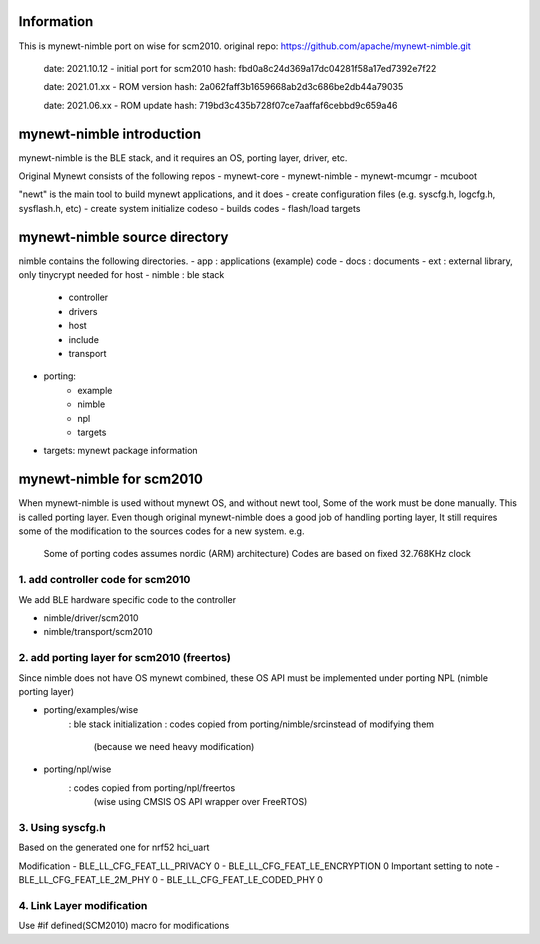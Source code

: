 
Information
===========================================

This is mynewt-nimble port on wise for scm2010.
original repo: https://github.com/apache/mynewt-nimble.git 

    date: 2021.10.12 - initial port for scm2010
    hash: fbd0a8c24d369a17dc04281f58a17ed7392e7f22

    date: 2021.01.xx - ROM version
    hash: 2a062faff3b1659668ab2d3c686be2db44a79035
    
    date: 2021.06.xx - ROM update
    hash: 719bd3c435b728f07ce7aaffaf6cebbd9c659a46


mynewt-nimble introduction
===========================================

mynewt-nimble is the BLE stack, and it requires an OS, porting layer, driver, etc.

Original Mynewt consists of the following repos
- mynewt-core
- mynewt-nimble
- mynewt-mcumgr
- mcuboot

"newt" is the main tool to build mynewt applications, and it does
- create configuration files (e.g. syscfg.h, logcfg.h, sysflash.h, etc)
- create system initialize codeso
- builds codes
- flash/load targets

mynewt-nimble source directory
===========================================

nimble contains the following directories.
- app       : applications (example) code
- docs      : documents
- ext       : external library, only tinycrypt needed for host
- nimble    : ble stack
    - controller
    - drivers
    - host
    - include
    - transport
- porting: 
    - example
    - nimble
    - npl
    - targets
- targets: mynewt package information


mynewt-nimble for scm2010
===========================================

When mynewt-nimble is used without mynewt OS, and without newt tool,
Some of the work must be done manually. This is called porting layer.
Even though original mynewt-nimble does a good job of handling porting layer,
It still requires some of the modification to the sources codes for a new system.
e.g.
    Some of porting codes assumes nordic (ARM) architecture)
    Codes are based on fixed 32.768KHz clock


1. add controller code for scm2010
-------------------------------------------

We add BLE hardware specific code to the controller

- nimble/driver/scm2010
- nimble/transport/scm2010


2. add porting layer for scm2010 (freertos)
-------------------------------------------

Since nimble does not have OS mynewt combined, these OS API must be 
implemented under porting NPL (nimble porting layer)

- porting/examples/wise
    : ble stack initialization
    : codes copied from porting/nimble/srcinstead of modifying them
        (because we need heavy modification)
- porting/npl/wise
    : codes copied from porting/npl/freertos 
        (wise using CMSIS OS API wrapper over FreeRTOS)


3. Using syscfg.h
-------------------------------------------

Based on the generated one for nrf52 hci_uart

Modification
- BLE_LL_CFG_FEAT_LL_PRIVACY 0
- BLE_LL_CFG_FEAT_LE_ENCRYPTION 0
Important setting to note
- BLE_LL_CFG_FEAT_LE_2M_PHY 0
- BLE_LL_CFG_FEAT_LE_CODED_PHY 0


4. Link Layer modification
-------------------------------------------

Use #if defined(SCM2010) macro for modifications


